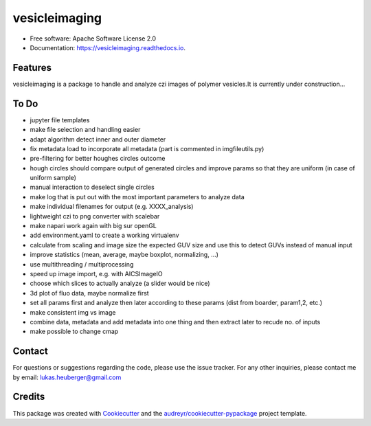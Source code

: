 ==========
vesicleimaging
==========


.. image:: https://img.shields.io/pypi/v/vesicleimaging.svg
        :target: https://pypi.python.org/pypi/vesicleimaging

.. image:: https://img.shields.io/travis/lukasheuberger/vesicleimaging.svg
        :target: https://travis-ci.com/lukasheuberger/vesicleimaging

.. image:: https://readthedocs.org/projects/vesicleimaging/badge/?version=latest
        :target: https://vesicleimaging.readthedocs.io/en/latest/?version=latest
        :alt: Documentation Status



* Free software: Apache Software License 2.0
* Documentation: https://vesicleimaging.readthedocs.io.


Features
--------

vesicleimaging is a package to handle and analyze czi images of polymer vesicles.\
It is currently under construction...

To Do
-----

- jupyter file templates
- make file selection and handling easier
- adapt algorithm detect inner and outer diameter
- fix metadata load to incorporate all metadata (part is commented in imgfileutils.py)
- pre-filtering for better houghes circles outcome
- hough circles should compare output of generated circles and improve params so that they are uniform (in case of
  uniform sample)
- manual interaction to deselect single circles
- make log that is put out with the most important parameters to analyze data
- make individual filenames for output (e.g. XXXX_analysis)
- lightweight czi to png converter with scalebar
- make napari work again with big sur openGL
- add environment.yaml to create a working virtualenv
- calculate from scaling and image size the expected GUV size and use this to detect GUVs instead of manual input
- improve statistics (mean, average, maybe boxplot, normalizing, ...)
- use multithreading / multiprocessing
- speed up image import, e.g. with AICSImageIO
- choose which slices to actually analyze (a slider would be nice)
- 3d plot of fluo data, maybe normalize first
- set all params first and analyze then later according to these params (dist from boarder, param1,2, etc.)
- make consistent img vs image
- combine data, metadata and add metadata into one thing and then extract later to recude no. of inputs
- make possible to change cmap


Contact
-------

For questions or suggestions regarding the code, please use the
issue tracker. For any other inquiries, please contact me
by email: lukas.heuberger@gmail.com


Credits
-------

This package was created with Cookiecutter_ and the `audreyr/cookiecutter-pypackage`_ project template.

.. _Cookiecutter: https://github.com/audreyr/cookiecutter
.. _`audreyr/cookiecutter-pypackage`: https://github.com/audreyr/cookiecutter-pypackage

